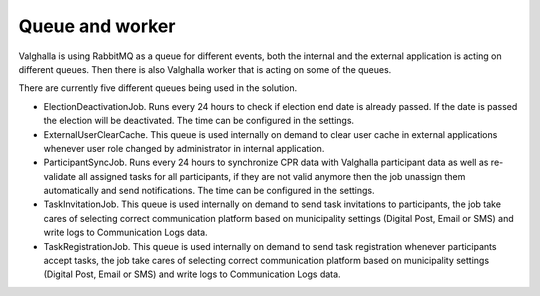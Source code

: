 Queue and worker
===========

Valghalla is using RabbitMQ as a queue for different events, both the internal and the external application is acting on different queues. 
Then there is also Valghalla worker that is acting on some of the queues.

There are currently five different queues being used in the solution. 

*	ElectionDeactivationJob. Runs every 24 hours to check if election end date is already passed. If the date is passed the election will be deactivated. The time can be configured in the settings. 
*	ExternalUserClearCache. This queue is used internally on demand to clear user cache in external applications whenever user role changed by administrator in internal application. 
*	ParticipantSyncJob. Runs every 24 hours to synchronize CPR data with Valghalla participant data as well as re-validate all assigned tasks for all participants, if they are not valid anymore then the job unassign them automatically and send notifications. The time can be configured in the settings.
*	TaskInvitationJob. This queue is used internally on demand to send task invitations to participants, the job take cares of selecting correct communication platform based on municipality settings (Digital Post, Email or SMS) and write logs to Communication Logs data.
*	TaskRegistrationJob. This queue is used internally on demand to send task registration whenever participants accept tasks, the job take cares of selecting correct communication platform based on municipality settings (Digital Post, Email or SMS) and write logs to Communication Logs data.
